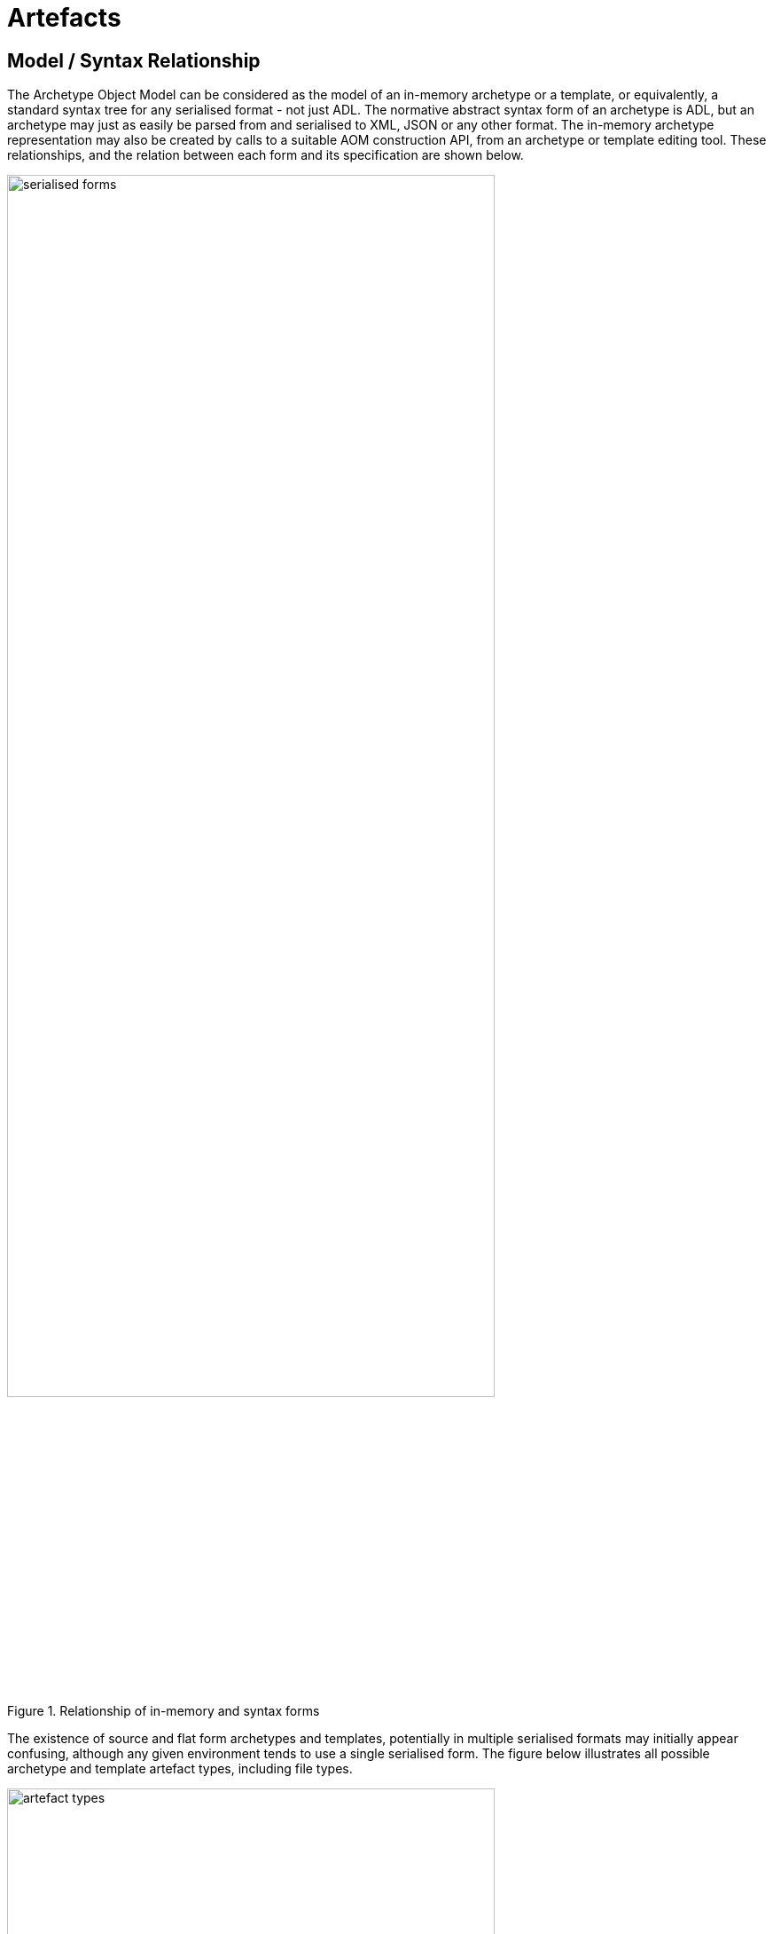 = Artefacts

== Model / Syntax Relationship

The Archetype Object Model can be considered as the model of an in-memory archetype or a template, or equivalently, a standard syntax tree for any serialised format - not just ADL. The normative abstract syntax form of an archetype is ADL, but an archetype may just as easily be parsed from and serialised to XML, JSON or any other format. The in-memory archetype representation may also be created by calls to a suitable AOM construction API, from an archetype or template editing tool. These relationships, and the relation between each form and its specification are shown below.

[.text-center]
.Relationship of in-memory and syntax forms
image::diagrams/serialised_forms.png[id=serialised_forms, align="center", width=80%]

The existence of source and flat form archetypes and templates, potentially in multiple serialised formats may initially appear confusing, although any given environment tends to use a single serialised form. The figure below illustrates all possible archetype and template artefact types, including file types.

[.text-center]
.ADL Archetype Types
image::diagrams/artefact_types.png[id=artefact_types, align="center", width=80%]

== The Development Process

Archetypes are authored and transformed according to a number of steps very similar to class definitions within an object-oriented programming environment. The activities in the process are as follows:

* *authoring*: creates source-form archetypes, expressed in AOM objects;
* *validation*: determine if archetype satisfies semantic validity rules; requires flat form of parent of current archetype if specialised;
* *flattening*: creates flattened archetypes#

Templates are authored the same way, although typically using only mandations, prohibitions and refinements. The final step is the generation of an operational template, which is the fully flattened and substituted form of the source definitions implicated by the template.

The tool chain for the process is illustrated below. From a software development point of view, template authoring is the starting point. A template references one or more archetypes, so its compilation (parsing, validation, flattening) involves both the template source and the validated, flattened forms of the referenced archetypes. With these as input, a template flattener can generate the final output, an operational template.

[.text-center]
.Archetype toolchain
image::diagrams/toolchain.png[id=toolchain, align="center", width=80%]

== Compilation

A tool that parses, validates, flattens and generates new outputs from a library of artefacts is called a compiler. Due to the existence of specialisation, archetype specialisation lineages rather than just single archetypes are processed - i.e. specialised archetypes can only be compiled in conjunction with their specialisation parents up to the top level. Each such archetype also potentially has a list of supplier archetypes, i.e. archetypes it references via the ADL use_reference statement. For an archetype to compile, all of its suppliers and specialisation parents must already compile.

This is exactly how object-oriented programming environments work. For any given lineage, compilation proceeds from the top-level archetype downward. Each archetype is validated, and if it passes, flattened with the parent in the chain. This continues until the archetype originally being compiled is reached. In the case of archetypes with no specialisations, compilation involves the one archetype only and its suppliers.

The figure below illustrates the object structures for an archetype lineage as created by a compilation process, with the elements corresponding to the top-level archetype bolded. Differential input file(s) are converted by the parser into differential object parse trees, shown on the left of the ‘flattener’ processes. The same structures would be created by an editor application.

[.text-center]
.Archetype compilation
image::diagrams/archetype_compilation.png[id=archetype_compilation, align="center", width=80%]

The differential in-memory representation is validated by the semantic checker, which verifies numerous things, such as that term codes referenced in the definition section are defined in the terminology section. It can also validate the classes and attributes mentioned in the archetype against a specification for the relevant reference model.

The results of the compilation process can be seen in the archetype visualisations in the openEHR <<ADL_workbench>>.

== Optimisations

In an authoring (i.e. ‘design time’) environment, artefacts should always be considered ‘suspect’ until proven otherwise by reliable validation. This is true regardless of the original syntax - ADL, XML or something else. Once validated however, the flat form can be reserialised both in a format suitable for editor tools to use (ADL, XML, ...), and also in a format that can be regarded as a reliable pure object serialisation of the in-memory structure. The latter form is often XML-based, but can be any object representation form, such as JSON, the openEHR ODIN (previously dADL) syntax, YAML, a binary form, or a database structure. It will not be an abstract syntax form such as ADL, since there is an unavoidable semantic transformation required between the abstract syntax and object form.

The utility of this pure object serialisation is that it can be used as persistence of the validated artefact, to be converted to in-memory form using only a non-validating stream parser, rather than a multi-pass validating compiler. This allows such validated artefacts to be used in both design environments and more importantly, runtime systems with no danger of compilation errors. It is the same principle used in creating .jar files from Java source code, and .Net assemblies from C# source code.

Within openEHR environments, managing the authoring and persisted forms of archetypes is achieved using various mechanisms including digital signing, which are described in the openEHR
